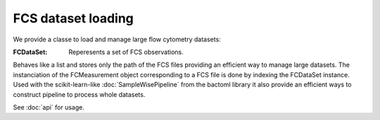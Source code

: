 FCS dataset loading
===================

We provide a classe to load and manage large flow cytometry datasets:

:FCDataSet: Reperesents a set of FCS observations. 
Behaves like a list and stores only the path of the FCS files providing an efficient way to manage large datasets.
The instanciation of the FCMeasurement object corresponding to a FCS file is done by indexing the FCDataSet instance.
Used with the scikit-learn-like :doc:`SampleWisePipeline` from the bactoml library it also provide an efficient ways to 
construct pipeline to process whole datasets.

See :doc:`api` for usage.